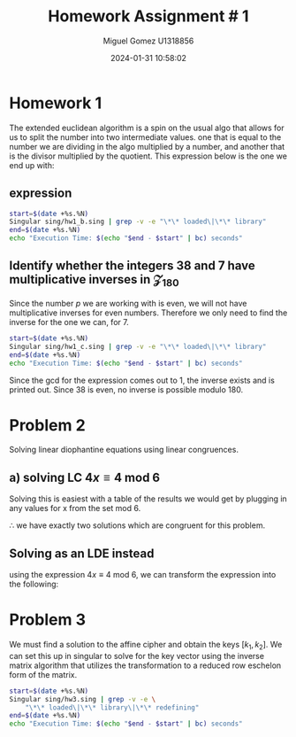 #+TITLE: Homework Assignment # 1
#+AUTHOR: Miguel Gomez U1318856
#+DATE: 2024-01-31 10:58:02
#+LATEX_HEADER: \documentclass[a4paper, 11pt]{exam}
#+LATEX_HEADER: \usepackage[T1]{fontenc}
#+LATEX_HEADER: \usepackage{titling}
#+LATEX_HEADER: \usepackage{url}
#+LATEX_HEADER: \usepackage{amsmath,amsthm,amssymb}
#+LATEX_HEADER: \usepackage{graphicx}
#+LATEX_HEADER: \usepackage{graphics}
#+LATEX_HEADER: \usepackage{listings}
#+LATEX_HEADER: \usepackage[dvipsnames]{xcolor}
#+LATEX_HEADER: \usepackage{tabularx}
#+LATEX_HEADER: \usepackage{ragged2e}
#+LATEX_HEADER: \usepackage{courier}
#+LATEX_HEADER: \usepackage{textcomp}
#+LATEX_HEADER: \usepackage{circuitikz}
#+LATEX_HEADER: \usepackage{tikz}
#+LATEX_HEADER: \usepackage{enumitem}
#+LATEX_HEADER: \usepackage{karnaugh-map}
#+LATEX_HEADER: \usepackage{bytefield}
#+LATEX_HEADER: \usepackage{mathrsfs}
#+LATEX_HEADER: \usepackage{cancel}
#+LATEX_HEADER: \usepackage[linesnumbered,ruled,vlined]{algorithm2e}
#+LATEX_HEADER: \usepackage{hyperref}
#+LATEX_HEADER: \usepackage{environ}
#+LATEX_HEADER: \usepackage{listings}
#+LATEX_HEADER: \usepackage{algorithm}
#+LATEX_HEADER: \usepackage{algpseudocode}
#+LATEX_HEADER: \lstset{breaklines=true, basicstyle=\ttfamily\tiny, frame=single}


* Homework 1
The extended euclidean algorithm is a spin on the usual algo that allows for us to split the number into two intermediate values. one that is equal to the number we are dividing in the algo multiplied by a number, and another that is the divisor multiplied by the quotient. This expression below is the one we end up with:
** expression
#+begin_export latex
\[
\begin{align*}
g &= gcd(a,b)\\
\exists\ s,t\ |\ s\cdot a + t\cdot b &= g
\end{align*}
\]
#+end_export



#+begin_src bash :results scalar
  start=$(date +%s.%N)
  Singular sing/hw1_b.sing | grep -v -e "\*\* loaded\|\*\* library"
  end=$(date +%s.%N)
  echo "Execution Time: $(echo "$end - $start" | bc) seconds"
#+end_src

#+RESULTS:
#+begin_example
                     SINGULAR                                 /  Development
 A Computer Algebra System for Polynomial Computations       /   version 4.2.1
                                                           0<
 by: W. Decker, G.-M. Greuel, G. Pfister, H. Schoenemann     \   May 2021
FB Mathematik der Universitaet, D-67653 Kaiserslautern        \  Debian 1:4.2.1-p3+ds-1
// ** but for functionality you may wish to change to the new
// ** format. Please refer to the manual for further information.
The example computed GCD of 24 and 16 is:
8
// ** redefining r (ring r = integer, (x), lp;) sing/hw1_b.sing:21
The computed myintGCD of 24 is: 8
The computed myEuclid of 24 is: 8
The computed myExtendedEuclid of the numbers is:

GCD(24,16) = 8
s = 1
t = -1
    
The computed GCD of the list of numbers for problem 1-b is:
10
Auf Wiedersehen.
Execution Time: .061765816 seconds
#+end_example


#+begin_export latex
\[
\subsection{output of hw$1_b$ results}
\begin{lstlisting}[language=Singular]
                     SINGULAR                                 /  Development
 A Computer Algebra System for Polynomial Computations       /   version 4.2.1
                                                           0<
 by: W. Decker, G.-M. Greuel, G. Pfister, H. Schoenemann     \   May 2021
FB Mathematik der Universitaet, D-67653 Kaiserslautern        \  Debian 1:4.2.1-p3+ds-1
// ** but for functionality you may wish to change to the new
// ** format. Please refer to the manual for further information.
The example computed GCD of 24 and 16 is:
8
// ** redefining r (ring r = integer, (x), lp;) hw1_b.sing:21
The computed myintGCD of 24 is: 8
The computed myEuclid of 24 is: 8
The computed myExtendedEuclid of the numbers is:

GCD(24,16) = 8
s = 1
t = -1
    
The computed GCD of the list of numbers for problem 1-b is:
10
Auf Wiedersehen.
Execution Time: .028753389 seconds
\end{lstlisting}
\]
#+end_export


#+begin_export latex
\[
\newpage
\subsection{Pseudocode for the Euclidean algo}
\begin{algorithm}
\caption{Euclidean Algorithm}
\begin{algorithmic}[1]
\Procedure{myExtendedEuclid}{$a$, $b$}
    \State $R1 \gets a$
    \State $R2 \gets b$
    \While{$R2 \neq 0$}
        \State $Q \gets (R1/R2)$
        \State $r \gets R1 - Q \times R2$
        \State $R1 \gets R2$
        \State $R2 \gets r$
    \EndWhile
    \State \textbf{return} $r$
\EndProcedure
\end{algorithmic}
\end{algorithm}
\]
#+end_export


#+begin_export latex
\[
\newpage
\subsection{Pseudocode for the Euclidean algo}
\begin{algorithm}
\caption{Extended Euclidean Algorithm}
\begin{algorithmic}[1]
\Procedure{myExtendedEuclid}{$a$, $b$}
    \State $R1 \gets a$
    \State $R2 \gets b$
    \State $S1 \gets 1$
    \State $S2 \gets 0$
    \State $T1 \gets 0$
    \State $T2 \gets 1$
    \While{$R2 > 0$}
        \State $Q \gets \text{floor}(R1/R2)$
        \State $r \gets R1 - Q \times R2$
        \State $R1 \gets R2$
        \State $R2 \gets r$
        \State $s \gets S1 - Q \times S2$
        \State $S1 \gets S2$
        \State $S2 \gets s$
        \State $t \gets T1 - Q \times T2$
        \State $T1 \gets T2$
        \State $T2 \gets t$
    \EndWhile
    \State \textbf{print} "GCD(", $a$, ",", $b$, ") = ", $S1 \times a + T1 \times b$
    \State \textbf{print} "s = ", $S1$
    \State \textbf{print} "t = ", $T1$
    \State $L \gets \text{list}()$
    \State $L \gets \text{list}(S1 \times a + T1 \times b, S1, T1)$
    \State \textbf{return} $L$
\EndProcedure
\end{algorithmic}
\end{algorithm}
\newpage
\]
#+end_export


** Identify whether the integers 38 and 7 have multiplicative inverses in \mathcal{Z}_{180}
Since the number $p$ we are working with is even, we will not have multiplicative inverses for even numbers. Therefore we only need to find the inverse for the one we can, for 7. 

#+begin_export latex
\[
a \in \mathcal{Z}_{180}\ ,\ a^{-1} \in \mathcal{Z}_{180}\ \text{if}\ gcd(a,180) = 1
\]
#+end_export

#+begin_src bash :results scalar
  start=$(date +%s.%N)
  Singular sing/hw1_c.sing | grep -v -e "\*\* loaded\|\*\* library"
  end=$(date +%s.%N)
  echo "Execution Time: $(echo "$end - $start" | bc) seconds"
#+end_src

#+RESULTS:
#+begin_example
                     SINGULAR                                 /  Development
 A Computer Algebra System for Polynomial Computations       /   version 4.2.1
                                                           0<
 by: W. Decker, G.-M. Greuel, G. Pfister, H. Schoenemann     \   May 2021
FB Mathematik der Universitaet, D-67653 Kaiserslautern        \  Debian 1:4.2.1-p3+ds-1
// ** but for functionality you may wish to change to the new
// ** format. Please refer to the manual for further information.
The computed myintGCD of 7 is:
1
The computed myintGCD of 38 is:
2

GCD(7,180) = 1
s = -77
t = 3
    
The inverse of 7 modulo 180 is 103

GCD(38,180) = 2
s = 19
t = -4
    
38 has no inverse modulo 180
Auf Wiedersehen.
Execution Time: .008045769 seconds
#+end_example

#+begin_export latex
\[
\subsection{output of hw$1_c$ results}
\begin{lstlisting}[language=Singular]
                     SINGULAR                                 /  Development
 A Computer Algebra System for Polynomial Computations       /   version 4.2.1
                                                           0<
 by: W. Decker, G.-M. Greuel, G. Pfister, H. Schoenemann     \   May 2021
FB Mathematik der Universitaet, D-67653 Kaiserslautern        \  Debian 1:4.2.1-p3+ds-1
// ** but for functionality you may wish to change to the new
// ** format. Please refer to the manual for further information.
The computed myintGCD of 7 is:
1
The computed myintGCD of 38 is:
2

GCD(7,180) = 1
s = -77
t = 3
    
The inverse of 7 modulo 180 is 103

GCD(38,180) = 2
s = 19
t = -4
    
38 has no inverse modulo 180
Auf Wiedersehen.
Execution Time: .022770642 seconds
\end{lstlisting}
\]
#+end_export


Since the gcd for the expression comes out to 1, the inverse exists and is printed out. Since 38 is even, no inverse is possible modulo 180.

* Problem 2
Solving linear diophantine equations using linear congruences.
** a) solving LC $4x \equiv 4\ \text{mod}\ 6$
Solving this is easiest with a table of the results we would get by plugging in any values for x from the set mod 6.

#+begin_export latex
\begin{center}
\begin{tabular}{|c|c|c|}
\hline
\( x \) & \( 4x \mod 6 \) & Congruent to 4? \\
\hline
0 & \( 4 \cdot 0 \mod 6 = 0 \) & No \\
1 & \( 4 \cdot 1 \mod 6 = 4 \) & Yes \\
2 & \( 4 \cdot 2 \mod 6 = 2 \) & No \\
3 & \( 4 \cdot 3 \mod 6 = 0 \) & No \\
4 & \( 4 \cdot 4 \mod 6 = 4 \) & Yes \\
5 & \( 4 \cdot 5 \mod 6 = 2 \) & No \\
\hline
\end{tabular}
\end{center}
#+end_export
$\therefore$ we have exactly two solutions which are congruent for this problem.

** Solving as an LDE instead
using the expression $4x \equiv 4\ \text{mod}\ 6$, we can transform the expression into the following:
#+begin_export latex
\begin{align*}
4x &\equiv 4\ \text{mod}\ 6\\
6 &|\ 4x - 4\\
6k &= 4(x - 1)\\
3k &= 2(x - 1)
\end{align*}
Now we find values of $x$ that would allow the expression to be integer valued when $x \in \{0..5\}$. In general, the solutions will be the same as they were before giving us just two possible solutions to the expression. Using the following:
\begin{align*}
 x &= 1\\
 3k &= 2(1 - 1) = 0\\
 k &= 0 \\
 x &= 4\\
 3k &= 2(4 - 1) = 6\\
 k &= 2 
\end{align*}
#+end_export

* Problem 3
We must find a solution to the affine cipher and obtain the keys $[k_1, k_2]$. We can set this up in singular to solve for the key vector using the inverse matrix algorithm that utilizes the transformation to a reduced row eschelon form of the matrix.



#+begin_src bash :results scalar
    start=$(date +%s.%N)
    Singular sing/hw3.sing | grep -v -e \
		"\*\* loaded\|\*\* library\|\*\* redefining"
    end=$(date +%s.%N)
    echo "Execution Time: $(echo "$end - $start" | bc) seconds"
#+end_src

#+RESULTS:
#+begin_example
                     SINGULAR                                 /  Development
 A Computer Algebra System for Polynomial Computations       /   version 4.2.1
                                                           0<
 by: W. Decker, G.-M. Greuel, G. Pfister, H. Schoenemann     \   May 2021
FB Mathematik der Universitaet, D-67653 Kaiserslautern        \  Debian 1:4.2.1-p3+ds-1
print matrix A
18,1,
19,1 
print matrix B
4,
19
Determinant of A:
printing det(A)
25
gcd(det(A), 26) is:
1
inverse of A exists
inverse of A:
inv_A[1,1]=25
inv_A[1,2]=1
inv_A[2,1]=19
inv_A[2,2]=8
check of inv_A*A = I:
_[1,1]=1
_[1,2]=0
_[2,1]=0
_[2,2]=1
Solutions for x = :
_[1,1]=15
_[2,1]=20
Auf Wiedersehen.
Execution Time: .049117479 seconds
#+end_example


#+begin_export latex
\[
\subsection{output of hw$3$ results}
\begin{lstlisting}[language=Singular]
                     SINGULAR                                 /  Development
 A Computer Algebra System for Polynomial Computations       /   version 4.2.1
                                                           0<
 by: W. Decker, G.-M. Greuel, G. Pfister, H. Schoenemann     \   May 2021
FB Mathematik der Universitaet, D-67653 Kaiserslautern        \  Debian 1:4.2.1-p3+ds-1
print matrix A
18,1,
19,1 
print matrix B
4,
19
Determinant of A:
printing det(A)
25
gcd(det(A), 26) is:
1
inverse of A exists
inverse of A:
inv_A[1,1]=25
inv_A[1,2]=1
inv_A[2,1]=19
inv_A[2,2]=8
check of inv_A*A = I:
_[1,1]=1
_[1,2]=0
_[2,1]=0
_[2,2]=1
Solutions for x = :
_[1,1]=15
_[2,1]=20
Auf Wiedersehen.
Execution Time: .053407240 seconds
\end{lstlisting}
\]
#+end_export

